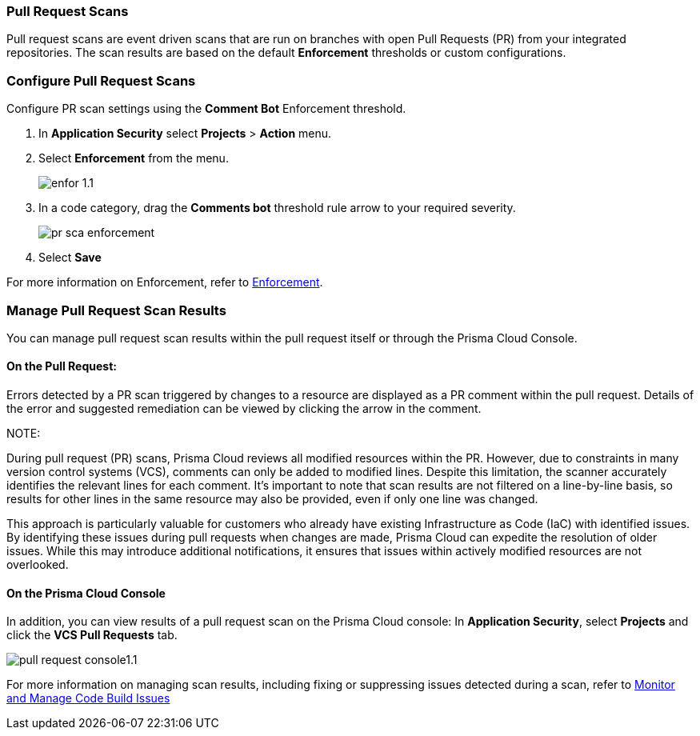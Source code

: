 === Pull Request Scans

Pull request scans are event driven scans that are run on branches with open Pull Requests (PR) from your integrated repositories. The scan results are based on the default *Enforcement* thresholds or custom configurations.

[.task]

=== Configure Pull Request Scans

Configure PR scan settings using the *Comment Bot* Enforcement threshold.

[.procedure]

. In *Application Security* select *Projects* > *Action* menu.
. Select *Enforcement* from the menu.
+
image::application-security/enfor-1.1.png[]

. In a code category, drag the *Comments bot* threshold rule arrow to your required severity.
+
image::application-security/pr-sca-enforcement.png[]

. Select *Save*

For more information on Enforcement, refer to xref:enforcement.adoc[Enforcement].

=== Manage Pull Request Scan Results

You can manage pull request scan results within the pull request itself or through the Prisma Cloud Console.

==== On the Pull Request:

Errors detected by a PR scan triggered by changes to a resource are displayed as a PR comment within the pull request. Details of the error and suggested remediation can be viewed by clicking the arrow in the comment.

// add gif image from lior 
NOTE: 

During pull request (PR) scans, Prisma Cloud reviews all modified resources within the PR. However, due to constraints in many version control systems (VCS), comments can only be added to modified lines. Despite this limitation, the scanner accurately identifies the relevant lines for each comment. It's important to note that scan results are not filtered on a line-by-line basis, so results for other lines in the same resource may also be provided, even if only one line was changed.

This approach is particularly valuable for customers who already have existing Infrastructure as Code (IaC) with identified issues. By identifying these issues during pull requests when changes are made, Prisma Cloud can expedite the resolution of older issues. While this may introduce additional notifications, it ensures that issues within actively modified resources are not overlooked.

==== On the Prisma Cloud Console

In addition, you can view results of a pull request scan on the Prisma Cloud console: In *Application Security*, select *Projects* and click the *VCS Pull Requests* tab. 

image::application-security/pull-request-console1.1.png[]
 
For more information on managing scan results, including fixing or suppressing issues detected during a scan, refer to xref:monitor-and-manage-code-build.adoc[Monitor and Manage Code Build Issues]


 



